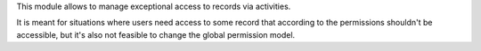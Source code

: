 This module allows to manage exceptional access to records via activities.

It is meant for situations where users need access to some record that according to the permissions shouldn't be accessible, but it's also not feasible to change the global permission model.
